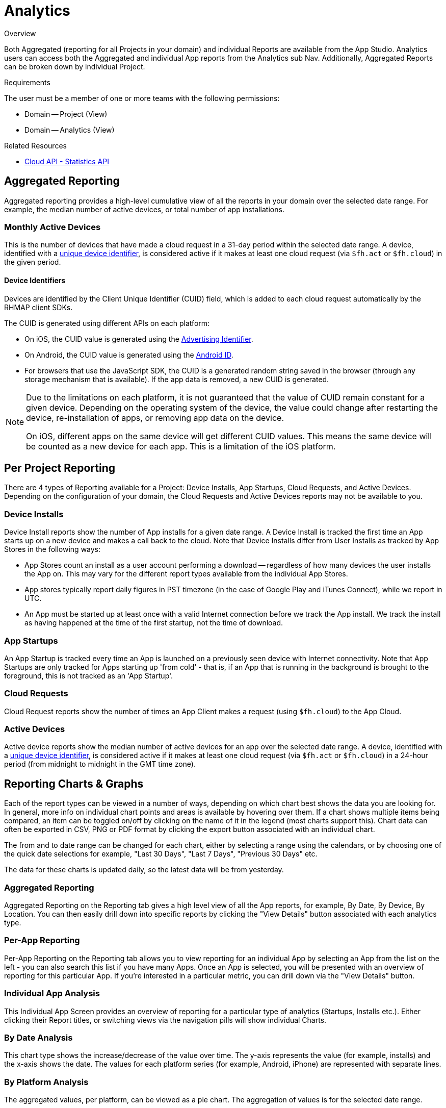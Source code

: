 // include::shared/attributes.adoc[]

[[analytics]]
= Analytics

.Overview
Both Aggregated (reporting for all Projects in your domain) and individual Reports are available from the App Studio. Analytics users can access both the Aggregated and individual App reports from the Analytics sub Nav. Additionally, Aggregated Reports can be broken down by individual Project.

.Requirements
The user must be a member of one or more teams with the following permissions:

* Domain -- Project (View)
* Domain -- Analytics (View)

.Related Resources
* link:{CloudAPI}#fh-stats[Cloud API - Statistics API]

[[aggregated-reporting]]
== Aggregated Reporting

Aggregated reporting provides a high-level cumulative view of all the reports in your domain over the selected date range. 
For example, the median number of active devices, or total number of app installations.

[[monthly-active-devices]]
=== Monthly Active Devices

This is the number of devices that have made a cloud request in a 31-day period within the selected date range. A device, identified with a xref:device-identifiers[unique device identifier], is considered active if it makes at least one cloud request (via `$fh.act` or `$fh.cloud`) in the given period.

[[device-identifiers]]
==== Device Identifiers

Devices are identified by the Client Unique Identifier (CUID) field, which is added to each cloud request automatically by the RHMAP client SDKs.

The CUID is generated using different APIs on each platform:

* On iOS, the CUID value is generated using the https://developer.apple.com/library/ios/documentation/AdSupport/Reference/ASIdentifierManager_Ref/#//apple_ref/occ/instp/ASIdentifierManager/advertisingIdentifier[Advertising Identifier^].
* On Android, the CUID value is generated using the https://developer.android.com/reference/android/provider/Settings.Secure.html#ANDROID_ID[Android ID^].
* For browsers that use the JavaScript SDK, the CUID is a generated random string saved in the browser (through any storage mechanism that is available). If the app data is removed, a new CUID is generated.

[NOTE]
--
Due to the limitations on each platform, it is not guaranteed that the value of CUID remain constant for a given device. 
Depending on the operating system of the device, the value could change after restarting the device, re-installation of apps, or removing app data on the device.

On iOS, different apps on the same device will get different CUID values. This means the same device will be counted as a new device for each app. This is a limitation of the iOS platform.
--

[[per-project-reporting]]
== Per Project Reporting

There are 4 types of Reporting available for a Project: Device Installs, App Startups, Cloud Requests, and Active Devices. Depending on the configuration of your domain, the Cloud Requests and Active Devices reports may not be available to you.

[[device-installs]]
=== Device Installs

Device Install reports show the number of App installs for a given date range. A Device Install is tracked the first time an App starts up on a new device and makes a call back to the cloud. Note that Device Installs differ from User Installs as tracked by App Stores in the following ways:

* App Stores count an install as a user account performing a download -- regardless of how many devices the user installs the App on. This may vary for the different report types available from the individual App Stores.

* App stores typically report daily figures in PST timezone (in the case of Google Play and iTunes Connect), while we report in UTC.

* An App must be started up at least once with a valid Internet connection before we track the App install. We track the install as having happened at the time of the first startup, not the time of download.

[[app-startups]]
=== App Startups

An App Startup is tracked every time an App is launched on a previously seen device with Internet connectivity.
Note that App Startups are only tracked for Apps starting up 'from cold' - that is, if an App that is running in the background is brought to the foreground, this is not tracked as an 'App Startup'.

[[cloud-requests]]
=== Cloud Requests

Cloud Request reports show the number of times an App Client makes a request (using `$fh.cloud`) to the App Cloud.

=== Active Devices

Active device reports show the median number of active devices for an app over the selected date range.
A device, identified with a xref:device-identifiers[unique device identifier], is considered active if it makes at least one cloud request (via `$fh.act` or `$fh.cloud`) in a 24-hour period (from midnight to midnight in the GMT time zone).

[[reporting-charts-graphs]]
== Reporting Charts & Graphs

Each of the report types can be viewed in a number of ways, depending on which chart best shows the data you are looking for. In general, more info on individual chart points and areas is available by hovering over them. If a chart shows multiple items being compared, an item can be toggled on/off by clicking on the name of it in the legend (most charts support this). Chart data can often be exported in CSV, PNG or PDF format by clicking the export button associated with an individual chart.

The from and to date range can be changed for each chart, either by selecting a range using the calendars, or by choosing one of the quick date selections for example, "Last 30 Days", "Last 7 Days", "Previous 30 Days" etc.

The data for these charts is updated daily, so the latest data will be from yesterday.

[[aggregated-reporting-1]]
=== Aggregated Reporting

Aggregated Reporting on the Reporting tab gives a high level view of all the App reports, for example, By Date, By Device, By Location. You can then easily drill down into specific reports by clicking the "View Details" button associated with each analytics type.

[[per-app-reporting]]
=== Per-App Reporting

Per-App Reporting on the Reporting tab allows you to view reporting for an individual App by selecting an App from the list on the left - you can also search this list if you have many Apps. Once an App is selected, you will be presented with an overview of reporting for this particular App. If you're interested in a particular metric, you can drill down via the "View Details" button.

[[individual-app-analysis]]
=== Individual App Analysis

This Individual App Screen provides an overview of reporting for a particular type of analytics (Startups, Installs etc.). Either clicking their Report titles, or switching views via the navigation pills will show individual Charts.

[[by-date-analysis]]
=== By Date Analysis

This chart type shows the increase/decrease of the value over time. The y-axis represents the value (for example, installs) and the x-axis shows the date. The values for each platform series (for example, Android, iPhone) are represented with separate lines.

[[by-platform-analysis]]
=== By Platform Analysis

The aggregated values, per platform, can be viewed as a pie chart. The aggregation of values is for the selected date range.

[[by-location-analysis]]
=== By Location Analysis

The total values for a date range, based on User location, can be viewed as a Geo Chart. The value per country is shown, as well as the position of that value on a scale from min to max, when hovering over a country.
